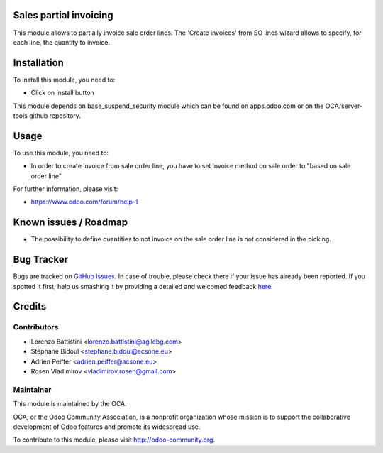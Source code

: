 Sales partial invoicing
=======================

This  module  allows  to  partially invoice sale order lines.
The 'Create invoices' from SO lines wizard allows to specify,
for each line, the quantity to invoice.

Installation
============

To install this module, you need to:

* Click on install button

This module depends on base_suspend_security module which can be found on apps.odoo.com or on the OCA/server-tools github repository.

Usage
=====

To use this module, you need to:

* In order to create invoice from sale order line, you have to set invoice
  method on sale order to "based on sale order line".

For further information, please visit:

* https://www.odoo.com/forum/help-1

Known issues / Roadmap
======================

* The possibility to define quantities to not invoice on the sale order
  line is not considered in the picking.

Bug Tracker
===========

Bugs are tracked on `GitHub Issues <https://github.com/OCA/sale-workflow/issues>`_.
In case of trouble, please check there if your issue has already been reported.
If you spotted it first, help us smashing it by providing a detailed and welcomed feedback
`here <https://github.com/OCA/sale-workflow/issues/new?body=module:%20sale_partial_invoicing%0Aversion:%208.0%0A%0A**Steps%20to%20reproduce**%0A-%20...%0A%0A**Current%20behavior**%0A%0A**Expected%20behavior**>`_.

Credits
=======

Contributors
------------

* Lorenzo Battistini <lorenzo.battistini@agilebg.com>
* Stéphane Bidoul <stephane.bidoul@acsone.eu>
* Adrien Peiffer <adrien.peiffer@acsone.eu>
* Rosen Vladimirov <vladimirov.rosen@gmail.com>

Maintainer
----------

.. image:: http://odoo-community.org/logo.png
   :alt: Odoo Community Association
   :target: http://odoo-community.org

This module is maintained by the OCA.

OCA, or the Odoo Community Association, is a nonprofit organization whose mission is to support the collaborative development of Odoo features and promote its widespread use.

To contribute to this module, please visit http://odoo-community.org.
